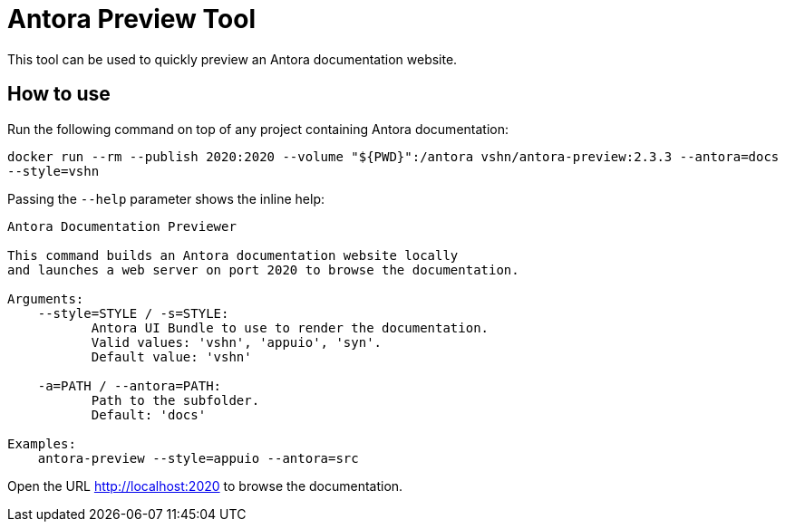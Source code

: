 = Antora Preview Tool

This tool can be used to quickly preview an Antora documentation website.

== How to use

Run the following command on top of any project containing Antora documentation:

`docker run --rm --publish 2020:2020 --volume "${PWD}":/antora vshn/antora-preview:2.3.3 --antora=docs --style=vshn`

Passing the `--help` parameter shows the inline help:

```
Antora Documentation Previewer

This command builds an Antora documentation website locally
and launches a web server on port 2020 to browse the documentation.

Arguments:
    --style=STYLE / -s=STYLE:
           Antora UI Bundle to use to render the documentation.
           Valid values: 'vshn', 'appuio', 'syn'.
           Default value: 'vshn'

    -a=PATH / --antora=PATH:
           Path to the subfolder.
           Default: 'docs'

Examples:
    antora-preview --style=appuio --antora=src
```

Open the URL http://localhost:2020 to browse the documentation.

